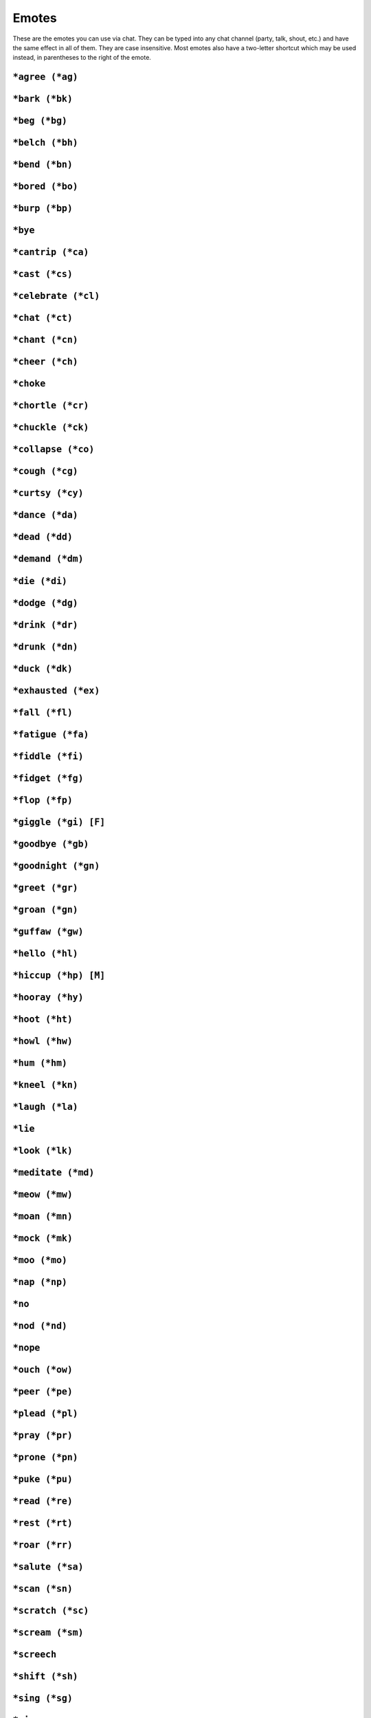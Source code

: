 Emotes
======

These are the emotes you can use via chat. They can be typed into any chat channel (party, talk, shout, etc.) and have the same effect in all of them. They are case insensitive. Most emotes also have a two-letter shortcut which may be used instead, in parentheses to the right of the emote.


``*agree (*ag)``
---------------------------
``*bark (*bk)``
---------------------------
``*beg (*bg)``
---------------------------
``*belch (*bh)``
---------------------------
``*bend (*bn)``
---------------------------
``*bored (*bo)``
---------------------------
``*burp (*bp)``
---------------------------
``*bye``
---------------------------
``*cantrip (*ca)``
---------------------------
``*cast (*cs)``
---------------------------
``*celebrate (*cl)``
---------------------------
``*chat (*ct)``
---------------------------
``*chant (*cn)``
---------------------------
``*cheer (*ch)``
---------------------------
``*choke``
---------------------------
``*chortle (*cr)``
---------------------------
``*chuckle (*ck)``
---------------------------
``*collapse (*co)``
---------------------------
``*cough (*cg)``
---------------------------
``*curtsy (*cy)``
---------------------------
``*dance (*da)``
---------------------------
``*dead (*dd)``
---------------------------
``*demand (*dm)``
---------------------------
``*die (*di)``
---------------------------
``*dodge (*dg)``
---------------------------
``*drink (*dr)``
---------------------------
``*drunk (*dn)``
---------------------------
``*duck (*dk)``
---------------------------
``*exhausted (*ex)``
---------------------------
``*fall (*fl)``
---------------------------
``*fatigue (*fa)``
---------------------------
``*fiddle (*fi)``
---------------------------
``*fidget (*fg)``
---------------------------
``*flop (*fp)``
---------------------------
``*giggle (*gi) [F]``
---------------------------
``*goodbye (*gb)``
---------------------------
``*goodnight (*gn)``
---------------------------
``*greet (*gr)``
---------------------------
``*groan (*gn)``
---------------------------
``*guffaw (*gw)``
---------------------------
``*hello (*hl)``
---------------------------
``*hiccup (*hp) [M]``
---------------------------
``*hooray (*hy)``
---------------------------
``*hoot (*ht)``
---------------------------
``*howl (*hw)``
---------------------------
``*hum (*hm)``
---------------------------
``*kneel (*kn)``
---------------------------
``*laugh (*la)``
---------------------------
``*lie``
---------------------------
``*look (*lk)``
---------------------------
``*meditate (*md)``
---------------------------
``*meow (*mw)``
---------------------------
``*moan (*mn)``
---------------------------
``*mock (*mk)``
---------------------------
``*moo (*mo)``
---------------------------
``*nap (*np)``
---------------------------
``*no``
---------------------------
``*nod (*nd)``
---------------------------
``*nope``
---------------------------
``*ouch (*ow)``
---------------------------
``*peer (*pe)``
---------------------------
``*plead (*pl)``
---------------------------
``*pray (*pr)``
---------------------------
``*prone (*pn)``
---------------------------
``*puke (*pu)``
---------------------------
``*read (*re)``
---------------------------
``*rest (*rt)``
---------------------------
``*roar (*rr)``
---------------------------
``*salute (*sa)``
---------------------------
``*scan (*sn)``
---------------------------
``*scratch (*sc)``
---------------------------
``*scream (*sm)``
---------------------------
``*screech``
---------------------------
``*shift (*sh)``
---------------------------
``*sing (*sg)``
---------------------------
``*sip``
---------------------------
``*sit (*si)``
---------------------------
``*sleep (*sl)``
---------------------------
``*smoke (*sm)``
---------------------------
``*snore``
---------------------------
``*snarl``
---------------------------
``*sneeze (*sz)``
---------------------------
``*snore``
---------------------------
``*sob (*sb)``
---------------------------
``*spasm (*sp)``
---------------------------
``*spit``
---------------------------
``*steal (*st)``
---------------------------
``*stoop (*so)``
---------------------------
``*stretch (*sr)``
---------------------------
``*sway (*sy)``
---------------------------
``*swipe (*sw)``
---------------------------
``*talk (*tl)``
---------------------------
``*taunt (*ta)``
---------------------------
``*threaten (*th)``
---------------------------
``*tired (*ti)``
---------------------------
``*toast (*tt)``
---------------------------
``*trip (*tp)``
---------------------------
``*vomit (*vm)``
---------------------------
``*wail (*wl)``
---------------------------
``*wave (*wa)``
---------------------------
``*weep (*wp)``
---------------------------
``*whistle (*wh)``
---------------------------
``*woozy (*wz)``
---------------------------
``*worship (*wo)``
---------------------------
``*yawn (*yw)``
---------------------------

Taken from NWVault posting, original author: FunkySwerve
